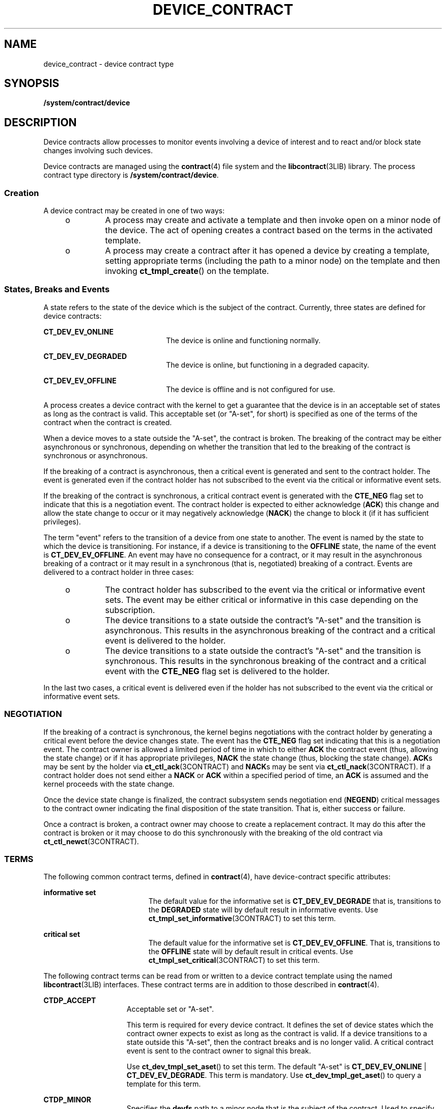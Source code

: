 '\" te
.\"  Copyright (c) 2007, Sun Microsystems, Inc. All Rights Reserved
.\" The contents of this file are subject to the terms of the Common Development and Distribution License (the "License").  You may not use this file except in compliance with the License.
.\" You can obtain a copy of the license at usr/src/OPENSOLARIS.LICENSE or http://www.opensolaris.org/os/licensing.  See the License for the specific language governing permissions and limitations under the License.
.\" When distributing Covered Code, include this CDDL HEADER in each file and include the License file at usr/src/OPENSOLARIS.LICENSE.  If applicable, add the following below this CDDL HEADER, with the fields enclosed by brackets "[]" replaced with your own identifying information: Portions Copyright [yyyy] [name of copyright owner]
.TH DEVICE_CONTRACT 4 "Aug 21, 2007"
.SH NAME
device_contract \- device contract type
.SH SYNOPSIS
.LP
.nf
\fB/system/contract/device\fR
.fi

.SH DESCRIPTION
.sp
.LP
Device contracts allow processes to monitor events involving a device of
interest and to react and/or block state changes involving such devices.
.sp
.LP
Device contracts are managed using the \fBcontract\fR(4) file system and the
\fBlibcontract\fR(3LIB) library. The process contract type directory is
\fB/system/contract/device\fR.
.SS "Creation"
.sp
.LP
A device contract may be created in one of two ways:
.RS +4
.TP
.ie t \(bu
.el o
A process may create and activate a template and then invoke open on a minor
node of the device. The act of opening creates a contract based on the terms in
the activated template.
.RE
.RS +4
.TP
.ie t \(bu
.el o
A process may create a contract after it has opened a device by creating a
template, setting appropriate terms (including the path to a minor node) on the
template and then invoking \fBct_tmpl_create\fR() on the template.
.RE
.SS "States, Breaks and Events"
.sp
.LP
A state refers to the state of the device which is the subject of the contract.
Currently, three states are defined for device contracts:
.sp
.ne 2
.na
\fB\fBCT_DEV_EV_ONLINE\fR\fR
.ad
.RS 22n
The device is online and functioning normally.
.RE

.sp
.ne 2
.na
\fB\fBCT_DEV_EV_DEGRADED\fR\fR
.ad
.RS 22n
The device is online, but functioning in a degraded capacity.
.RE

.sp
.ne 2
.na
\fB\fBCT_DEV_EV_OFFLINE\fR\fR
.ad
.RS 22n
The device is offline and is not configured for use.
.RE

.sp
.LP
A process creates a device contract with the kernel to get a guarantee that the
device is in an acceptable set of states as long as the contract is valid. This
acceptable set (or "A-set", for short) is specified as one of the terms of the
contract when the contract is created.
.sp
.LP
When a device moves to a state outside the "A-set", the contract is broken. The
breaking of the contract may be either asynchronous or synchronous, depending
on whether the transition that led to the breaking of the contract is
synchronous or asynchronous.
.sp
.LP
If the breaking of a contract is asynchronous, then a critical event is
generated and sent to the contract holder. The event is generated even if the
contract holder has not subscribed to the event via the critical or informative
event sets.
.sp
.LP
If the breaking of the contract is synchronous, a critical contract event is
generated with the \fBCTE_NEG\fR flag set to indicate that this is a
negotiation event. The contract holder is expected to either acknowledge
(\fBACK\fR) this change and allow the state change to occur or it may
negatively acknowledge (\fBNACK\fR) the change to block it (if it has
sufficient privileges).
.sp
.LP
The term "event" refers to the transition of a device from one state to
another. The event is named by the state to which the device is transitioning.
For instance, if a device is transitioning to the \fBOFFLINE\fR state, the name
of the event is \fBCT_DEV_EV_OFFLINE\fR. An event may have no consequence for a
contract, or it may result in the asynchronous breaking of a contract or it may
result in a synchronous (that is, negotiated) breaking of a contract. Events
are delivered to a contract holder in three cases:
.RS +4
.TP
.ie t \(bu
.el o
The contract holder has subscribed to the event via the critical or informative
event sets. The event may be either critical or informative in this case
depending on the subscription.
.RE
.RS +4
.TP
.ie t \(bu
.el o
The device transitions to a state outside the contract's "A-set" and the
transition is asynchronous. This results in the asynchronous breaking of the
contract and a critical event is delivered to the holder.
.RE
.RS +4
.TP
.ie t \(bu
.el o
The device transitions to a state outside the contract's "A-set" and the
transition is synchronous. This results in the synchronous breaking of the
contract and a critical event with the \fBCTE_NEG\fR flag set is delivered to
the holder.
.RE
.sp
.LP
In the last two cases, a critical event is delivered even if the holder has not
subscribed to the event via the critical or informative event sets.
.SS "NEGOTIATION"
.sp
.LP
If the breaking of a contract is synchronous, the kernel begins negotiations
with the contract holder by generating a critical event before the device
changes state. The event has the \fBCTE_NEG\fR flag set indicating that this is
a negotiation event. The contract owner is allowed a limited period of time in
which to either \fBACK\fR the contract event (thus, allowing the state change)
or if it has appropriate privileges, \fBNACK\fR the state change (thus,
blocking the state change). \fBACK\fRs may be sent by the holder via
\fBct_ctl_ack\fR(3CONTRACT) and \fBNACK\fRs may be sent via
\fBct_ctl_nack\fR(3CONTRACT). If a contract holder does not send either a
\fBNACK\fR or \fBACK\fR within a specified period of time, an \fBACK\fR is
assumed and the kernel proceeds with the state change.
.sp
.LP
Once the device state change is finalized, the contract subsystem sends
negotiation end (\fBNEGEND\fR) critical messages to the contract owner
indicating the final disposition of the state transition. That is, either
success or failure.
.sp
.LP
Once a contract is broken, a contract owner may choose to create a replacement
contract. It may do this after the contract is broken or it may choose to do
this synchronously with the breaking of the old contract via
\fBct_ctl_newct\fR(3CONTRACT).
.SS "TERMS"
.sp
.LP
The following common contract terms, defined in \fBcontract\fR(4), have
device-contract specific attributes:
.sp
.ne 2
.na
\fBinformative set\fR
.ad
.RS 19n
The default value for the informative set is \fBCT_DEV_EV_DEGRADE\fR that is,
transitions to the \fBDEGRADED\fR state will by default result in informative
events. Use \fBct_tmpl_set_informative\fR(3CONTRACT) to set this term.
.RE

.sp
.ne 2
.na
\fBcritical set\fR
.ad
.RS 19n
The default value for the informative set is \fBCT_DEV_EV_OFFLINE\fR. That is,
transitions to the \fBOFFLINE\fR state will by default result in critical
events. Use \fBct_tmpl_set_critical\fR(3CONTRACT) to set this term.
.RE

.sp
.LP
The following contract terms can be read from or written to a device contract
template using the named \fBlibcontract\fR(3LIB) interfaces. These contract
terms are in addition to those described in \fBcontract\fR(4).
.sp
.ne 2
.na
\fB\fBCTDP_ACCEPT\fR\fR
.ad
.RS 15n
Acceptable set or "A-set".
.sp
This term is required for every device contract. It defines the set of device
states which the contract owner expects to exist as long as the contract is
valid. If a device transitions to a state outside this "A-set", then the
contract breaks and is no longer valid. A critical contract event is sent to
the contract owner to signal this break.
.sp
Use \fBct_dev_tmpl_set_aset\fR() to set this term. The default "A-set" is
\fBCT_DEV_EV_ONLINE\fR | \fBCT_DEV_EV_DEGRADE\fR. This term is mandatory. Use
\fBct_dev_tmpl_get_aset\fR() to query a template for this term.
.RE

.sp
.ne 2
.na
\fB\fBCTDP_MINOR\fR\fR
.ad
.RS 15n
Specifies the \fBdevfs\fR path to a minor node that is the subject of the
contract. Used to specify the minor node to be used for creating a contract
when contract creation takes place other than at open time.
.sp
If the contract is created synchronously at \fBopen\fR(2) time, then this term
is implied to be the minor node being opened. In this case, this term need not
be explicitly be set.
.sp
Use \fBct_dev_tmpl_set_minor\fR() to set this term. The default setting for
this term is \fBNULL\fR. That is, no minor node is specified.
.sp
Use \fBct_dev_tmpl_get_noneg\fR() to query a template for the setting of this
term.
.RE

.sp
.ne 2
.na
\fB\fBCTDP_NONEG\fR\fR
.ad
.RS 15n
If set, this term indicates that any negotiable departure from the contract
terms should be \fBNACK\fRed. That is, the contract subsystem should assume a
\fBNACK\fR for any negotiated breaking of the contract. This term is ignored
for asynchronous contract breaks.
.sp
Use \fBct_dev_tmpl_set_noneg\fR() to set this term. The default setting is off.
.sp
Use \fBct_dev_tmpl_get_noneg\fR() to query a template for the setting of this
term.
.RE

.SS "STATUS"
.sp
.LP
In addition to the standard items, the status object read from a status file
descriptor contains the following items if \fBCTD_FIXED\fR is specified:
.sp
.ne 2
.na
\fB\fBCTDS_STATE\fR\fR
.ad
.RS 14n
Returns the current state of the device. One of the following states is
returned:
.RS +4
.TP
.ie t \(bu
.el o
\fBCT_DEV_EV_ONLINE\fR
.RE
.RS +4
.TP
.ie t \(bu
.el o
\fBCT_DEV_EV_DEGRADED\fR
.RE
.RS +4
.TP
.ie t \(bu
.el o
\fBCT_DEV_EV_OFFLINE\fR
.sp
Use \fBct_dev_status_get_dev_state\fR() to obtain this information.
.RE
.RE

.sp
.ne 2
.na
\fB\fBCTDS_ASET\fR\fR
.ad
.RS 14n
Returns the acceptable states ("A-set") of the device contract. The return
value is a bitset of device states and may include one or more of the
following:
.RS +4
.TP
.ie t \(bu
.el o
\fBCT_DEV_EV_ONLINE\fR
.RE
.RS +4
.TP
.ie t \(bu
.el o
\fBCT_DEV_EV_DEGRADED\fR
.RE
.RS +4
.TP
.ie t \(bu
.el o
\fBCT_DEV_EV_OFFLINE\fR
.sp
Use \fBct_dev_status_get_aset\fR() to obtain this information.
.RE
.RE

.sp
.ne 2
.na
\fB\fBCTDS_NONEG\fR\fR
.ad
.RS 14n
Returns the current setting of the \fBnoneg\fR flag. Returns 1 if the
\fBnoneg\fR flag is set, or 0 if the flag is not set. Use
\fBct_dev_status_get_noneg\fR() to obtain this information.
.RE

.sp
.LP
If \fBCTD_ALL\fR is specified, the following items are also available:
.sp
.ne 2
.na
\fB\fBCTDS_MINOR\fR\fR
.ad
.RS 14n
The \fBdevfs\fR path of the device which is the subject of the device contract.
Use \fBct_dev_status_get_minor\fR() to obtain this information.
.RE

.SS "EVENTS"
.sp
.LP
No new event related interfaces (beyond the standard contract event interfaces)
are defined for device contract events.
.SH FILES
.sp
.ne 2
.na
\fB\fB/usr/include/sys/contract/device.h\fR\fR
.ad
.sp .6
.RS 4n
Contains definitions of events, status fields and event fields
.RE

.SH SEE ALSO
.sp
.LP
\fBctrun\fR(1), \fBctstat\fR(1), \fBctwatch\fR(1), \fBopen\fR(2),
\fBct_tmpl_set_critical\fR(3CONTRACT),
\fBct_tmpl_set_informative\fR(3CONTRACT),
\fBct_dev_tmpl_set_aset\fR(3CONTRACT), \fBct_dev_tmpl_get_aset\fR(3CONTRACT),
\fBct_dev_tmpl_set_minor\fR(3CONTRACT), \fBct_dev_tmpl_get_minor\fR(3CONTRACT),
\fBct_dev_tmpl_set_noneg\fR(3CONTRACT), \fBct_dev_tmpl_get_noneg\fR(3CONTRACT),
\fBct_dev_status_get_dev_state\fR(3CONTRACT),
\fBct_dev_status_get_aset\fR(3CONTRACT),
\fBct_dev_status_get_minor\fR(3CONTRACT), \fBlibcontract\fR(3LIB),
\fBcontract\fR(4), \fBprivileges\fR(5)
